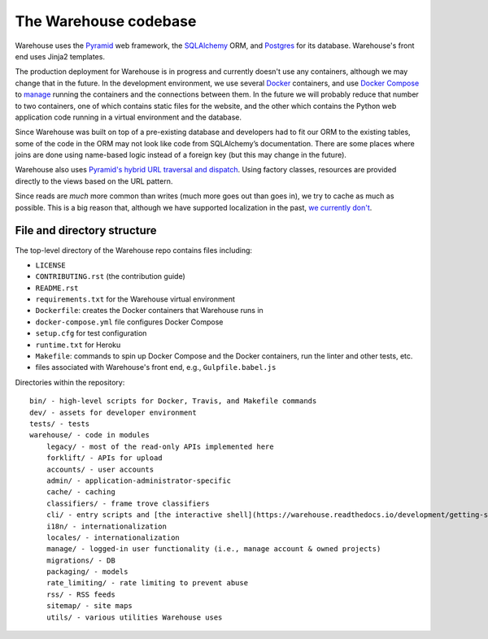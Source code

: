 The Warehouse codebase
======================

Warehouse uses the
`Pyramid <https://docs.pylonsproject.org/projects/pyramid/en/latest/index.html>`__
web framework, the
`SQLAlchemy <https://docs.sqlalchemy.org/en/latest/>`__ ORM, and
`Postgres <https://www.postgresql.org/docs/>`__ for its database.
Warehouse's front end uses Jinja2 templates.

The production deployment for Warehouse is in progress and currently
doesn't use any containers, although we may change that in the
future. In the development environment, we use several `Docker
<https://docs.docker.com/>`__ containers, and use `Docker Compose
<https://docs.docker.com/compose/overview/>`__ to `manage
<https://github.com/pypa/warehouse/blob/master/docker-compose.yml#L3>`__
running the containers and the connections between them. In the future
we will probably reduce that number to two containers, one of which
contains static files for the website, and the other which contains
the Python web application code running in a virtual environment and
the database.

Since Warehouse was built on top of a pre-existing database and
developers had to fit our ORM to the existing tables, some of the code
in the ORM may not look like code from SQLAlchemy’s documentation. There
are some places where joins are done using name-based logic instead of a
foreign key (but this may change in the future).

Warehouse also uses `Pyramid's hybrid URL traversal and dispatch
<https://docs.pylonsproject.org/projects/pyramid/en/latest/narr/hybrid.html>`__.
Using factory classes, resources are provided directly to the views
based on the URL pattern.

Since reads are *much* more common than writes (much more goes out than
goes in), we try to cache as much as possible. This is a big reason
that, although we have supported localization in the past, `we currently
don't <https://github.com/pypa/warehouse/issues/1453>`__.

File and directory structure
----------------------------

The top-level directory of the Warehouse repo contains files including:

-  ``LICENSE``
-  ``CONTRIBUTING.rst`` (the contribution guide)
-  ``README.rst``
-  ``requirements.txt`` for the Warehouse virtual environment
-  ``Dockerfile``: creates the Docker containers that Warehouse runs in
-  ``docker-compose.yml`` file configures Docker Compose
-  ``setup.cfg`` for test configuration
-  ``runtime.txt`` for Heroku
-  ``Makefile``: commands to spin up Docker Compose and the Docker
   containers, run the linter and other tests, etc.
-  files associated with Warehouse's front end, e.g.,
   ``Gulpfile.babel.js``

Directories within the repository:

::

    bin/ - high-level scripts for Docker, Travis, and Makefile commands
    dev/ - assets for developer environment
    tests/ - tests
    warehouse/ - code in modules
        legacy/ - most of the read-only APIs implemented here
        forklift/ - APIs for upload
        accounts/ - user accounts
        admin/ - application-administrator-specific
        cache/ - caching
        classifiers/ - frame trove classifiers
        cli/ - entry scripts and [the interactive shell](https://warehouse.readthedocs.io/development/getting-started/#running-the-interactive-shell)
        i18n/ - internationalization
        locales/ - internationalization
        manage/ - logged-in user functionality (i.e., manage account & owned projects)
        migrations/ - DB
        packaging/ - models
        rate_limiting/ - rate limiting to prevent abuse
        rss/ - RSS feeds
        sitemap/ - site maps
        utils/ - various utilities Warehouse uses
